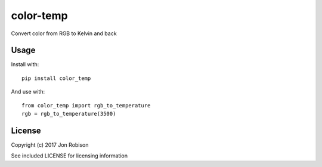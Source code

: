 color-temp
======================

.. image:: https://badge.fury.io/py/color-temp.png
    :target: https://badge.fury.io/py/color-temp

.. image:: https://travis-ci.org/narfman0/color-temp.png?branch=master
    :target: https://travis-ci.org/narfman0/color-temp

Convert color from RGB to Kelvin and back

Usage
-----

Install with::

    pip install color_temp

And use with::

    from color_temp import rgb_to_temperature
    rgb = rgb_to_temperature(3500)

License
-------

Copyright (c) 2017 Jon Robison

See included LICENSE for licensing information
